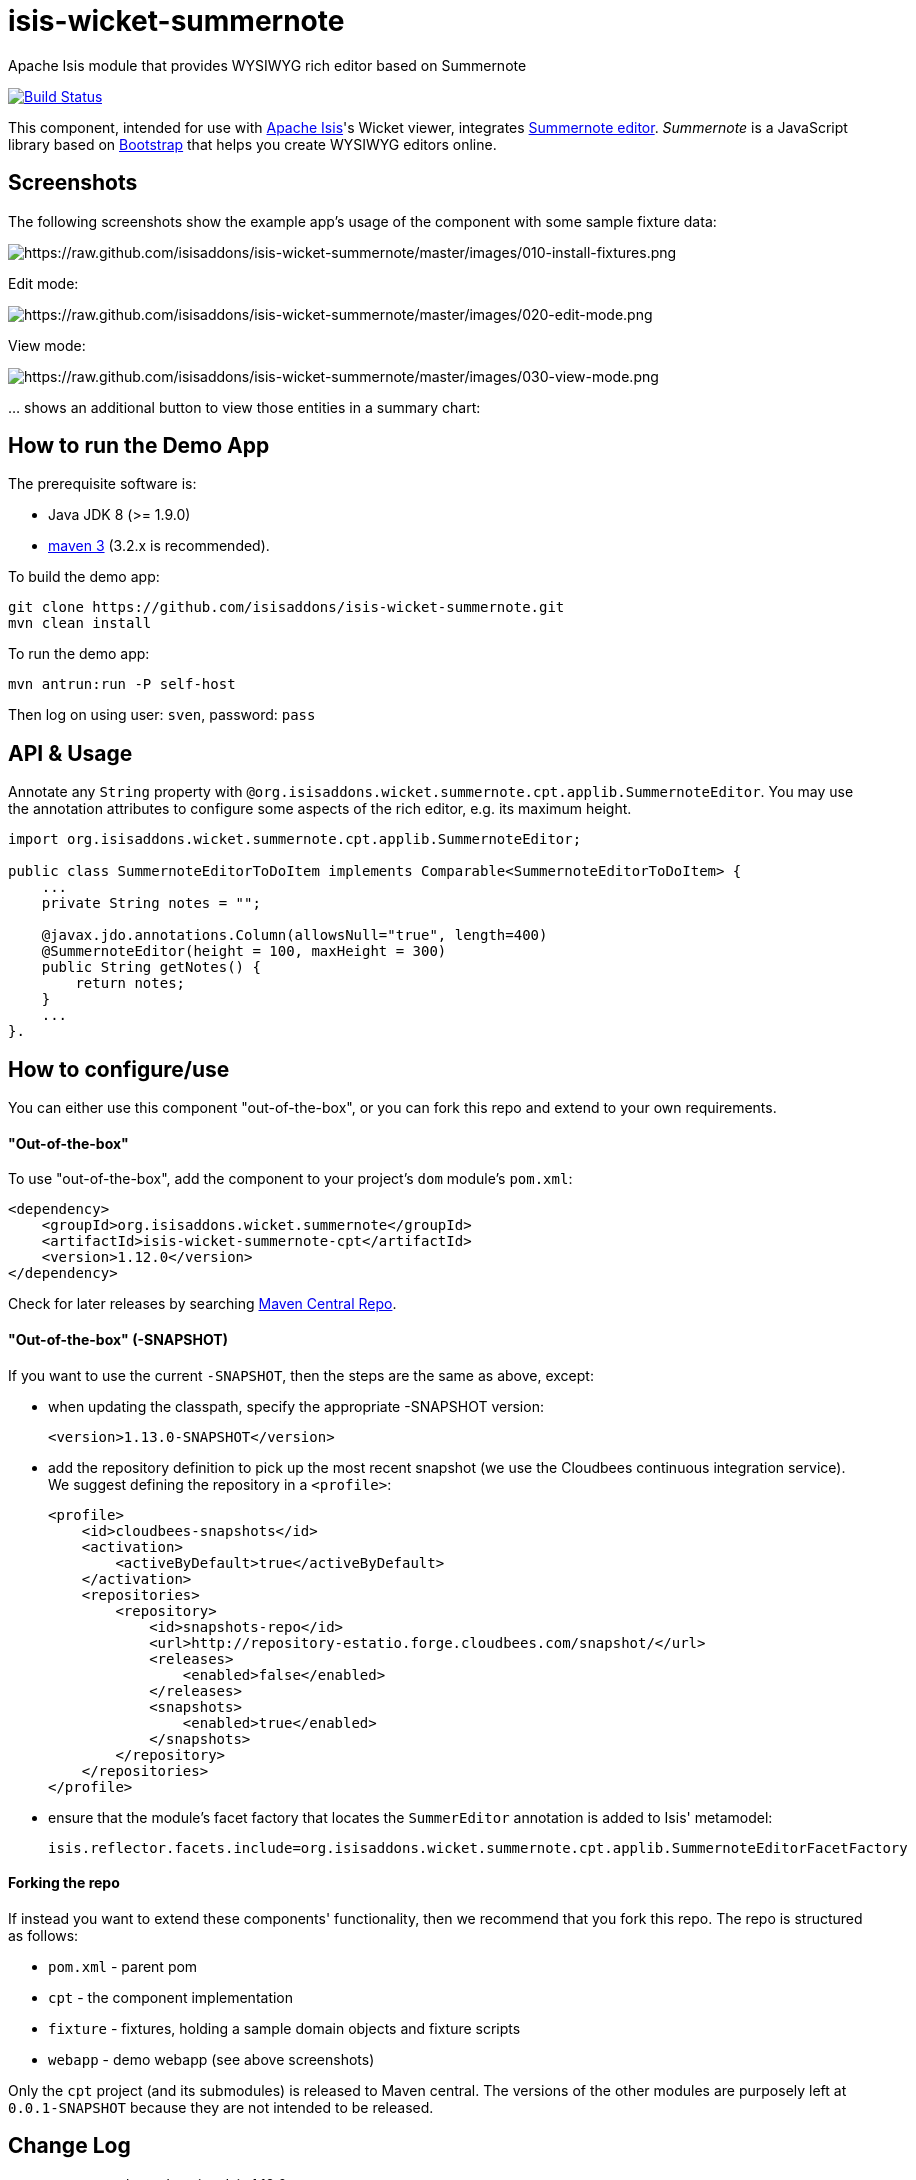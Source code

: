 = isis-wicket-summernote

Apache Isis module that provides WYSIWYG rich editor based on Summernote

image:https://travis-ci.org/isisaddons/isis-wicket-summernote.png?branch=master[Build Status,link=https://travis-ci.org/isisaddons/isis-wicket-summernote]

This component, intended for use with http://isis.apache.org[Apache Isis]'s Wicket viewer, integrates http://summernote.org[Summernote editor]. _Summernote_ is a JavaScript library based on http://getbootstrap.com/[Bootstrap] that helps you create WYSIWYG editors online.


== Screenshots

The following screenshots show the example app's usage of the component with some sample fixture data:

image::https://raw.github.com/isisaddons/isis-wicket-summernote/master/images/010-install-fixtures.png[https://raw.github.com/isisaddons/isis-wicket-summernote/master/images/010-install-fixtures.png]

Edit mode:

image::https://raw.github.com/isisaddons/isis-wicket-summernote/master/images/020-edit-mode.png[https://raw.github.com/isisaddons/isis-wicket-summernote/master/images/020-edit-mode.png]

View mode:

image::https://raw.github.com/isisaddons/isis-wicket-summernote/master/images/030-view-mode.png[https://raw.github.com/isisaddons/isis-wicket-summernote/master/images/030-view-mode.png]

… shows an additional button to view those entities in a summary chart:

== How to run the Demo App

The prerequisite software is:

* Java JDK 8 (>= 1.9.0)
* http://maven.apache.org[maven 3] (3.2.x is recommended).

To build the demo app:

[source]
----
git clone https://github.com/isisaddons/isis-wicket-summernote.git
mvn clean install
----

To run the demo app:

[source]
----
mvn antrun:run -P self-host
----

Then log on using user: `sven`, password: `pass`

== API & Usage

Annotate any `String` property with `@org.isisaddons.wicket.summernote.cpt.applib.SummernoteEditor`.
You may use the annotation attributes to configure some aspects of the rich editor, e.g. its maximum height.

[source,java]
----
import org.isisaddons.wicket.summernote.cpt.applib.SummernoteEditor;

public class SummernoteEditorToDoItem implements Comparable<SummernoteEditorToDoItem> {
    ...
    private String notes = "";

    @javax.jdo.annotations.Column(allowsNull="true", length=400)
    @SummernoteEditor(height = 100, maxHeight = 300)
    public String getNotes() {
        return notes;
    }
    ...
}.
----

== How to configure/use

You can either use this component "out-of-the-box", or you can fork this repo and extend to your own requirements.

==== "Out-of-the-box"

To use "out-of-the-box", add the component to your project's `dom` module's `pom.xml`:

[source,xml]
----
<dependency>
    <groupId>org.isisaddons.wicket.summernote</groupId>
    <artifactId>isis-wicket-summernote-cpt</artifactId>
    <version>1.12.0</version>
</dependency>
----

Check for later releases by searching http://search.maven.org/#search|ga|1|isis-wicket-summernote-cpt[Maven Central Repo].

==== "Out-of-the-box" (-SNAPSHOT)

If you want to use the current `-SNAPSHOT`, then the steps are the same as above, except:

* when updating the classpath, specify the appropriate -SNAPSHOT version: +
+
[source,xml]
----
<version>1.13.0-SNAPSHOT</version>
----

* add the repository definition to pick up the most recent snapshot (we use the Cloudbees continuous integration service).  We suggest defining the repository in a `<profile>`: +
+
[source,xml]
----
<profile>
    <id>cloudbees-snapshots</id>
    <activation>
        <activeByDefault>true</activeByDefault>
    </activation>
    <repositories>
        <repository>
            <id>snapshots-repo</id>
            <url>http://repository-estatio.forge.cloudbees.com/snapshot/</url>
            <releases>
                <enabled>false</enabled>
            </releases>
            <snapshots>
                <enabled>true</enabled>
            </snapshots>
        </repository>
    </repositories>
</profile>
----

* ensure that the module's facet factory that locates the `SummerEditor` annotation is added to Isis' metamodel: +
+
[source,properties]
----
isis.reflector.facets.include=org.isisaddons.wicket.summernote.cpt.applib.SummernoteEditorFacetFactory
----


#### Forking the repo ####

If instead you want to extend these components' functionality, then we recommend that you fork this repo. The repo is
structured as follows:

* `pom.xml` - parent pom
* `cpt` - the component implementation
* `fixture` - fixtures, holding a sample domain objects and fixture scripts
* `webapp` - demo webapp (see above screenshots)

Only the `cpt` project (and its submodules) is released to Maven central. The versions of the other modules
are purposely left at `0.0.1-SNAPSHOT` because they are not intended to be released.

== Change Log

* `1.12.0` - released against Isis 1.12.0
* `1.11.0` - First version. Released against Isis 1.12.0

== Legal Stuff

The Summernote editor is licenced under the MIT licence.

The IsisAddons Summernote wicket component is licenced under the Apache 2 licence.

==== License

[source]
----
Copyright 2015~2016 Martin Grigorov and Dan Haywood

Licensed under the Apache License, Version 2.0 (the
"License"); you may not use this file except in compliance
with the License.  You may obtain a copy of the License at

    http://www.apache.org/licenses/LICENSE-2.0

Unless required by applicable law or agreed to in writing,
software distributed under the License is distributed on an
"AS IS" BASIS, WITHOUT WARRANTIES OR CONDITIONS OF ANY
KIND, either express or implied.  See the License for the
specific language governing permissions and limitations
under the License.
----

== Maven deploy notes

Only the `cpt` module is deployed, and is done so using Sonatype's OSS support (see
http://central.sonatype.org/pages/apache-maven.html[user guide]).

==== Release to Sonatype's Snapshot Repo

To deploy a snapshot, use:

[source]
----
pushd cpt
mvn clean deploy
popd
----

The artifacts should be available in Sonatype's
https://oss.sonatype.org/content/repositories/snapshots[Snapshot Repo].

==== Release to Maven Central

The `release.sh` script automates the release process. It performs the following:

* performs a sanity check (`mvn clean install -o`) that everything builds ok
* bumps the `pom.xml` to a specified release version, and tag
* performs a double check (`mvn clean install -o`) that everything still builds ok
* releases the code using `mvn clean deploy`
* bumps the `pom.xml` to a specified release version

For example:

[source]
----
sh release.sh 1.13.0 \
              1.14.0-SNAPSHOT \
              dan@haywood-associates.co.uk \
              "this is not really my passphrase"
----

where
* `$1` is the release version
* `$2` is the snapshot version
* `$3` is the email of the secret key (`~/.gnupg/secring.gpg`) to use for signing
* `$4` is the corresponding passphrase for that secret key.

Other ways of specifying the key and passphrase are available, see the `pgp-maven-plugin`'s
http://kohsuke.org/pgp-maven-plugin/secretkey.html[documentation]).

If the script completes successfully, then push changes:

[source]
----
git push origin master
git push origin 1.13.0
----

If the script fails to complete, then identify the cause, perform a `git reset --hard` to start over and fix the issue
before trying again. Note that in the `dom`'s `pom.xml` the `nexus-staging-maven-plugin` has the
`autoReleaseAfterClose` setting set to `true` (to automatically stage, close and the release the repo). You may want
to set this to `false` if debugging an issue.

According to Sonatype's guide, it takes about 10 minutes to sync, but up to 2 hours to update http://search.maven.org[search].